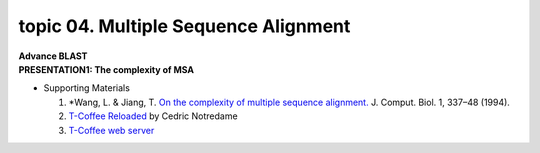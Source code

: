 topic 04. Multiple Sequence Alignment
==========================================
| **Advance BLAST**
| **​PRESENTATION1: The complexity of MSA**
* Supporting Materials

  1. *Wang, L. & Jiang, T. `On the complexity of multiple sequence alignment. <https://www.ncbi.nlm.nih.gov/pubmed/8790475>`_ J. Comput. Biol. 1, 337–48 (1994).
  2. `T-Coffee Reloaded <http://cedricnotredame.blogspot.tw/2016/08/t-coffee-reloaded.html>`_ by Cedric Notredame
  3. `T-Coffee web server​​ <http://tcoffee.crg.cat/>`_
